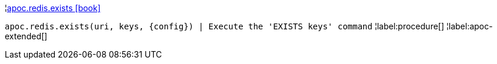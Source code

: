 ¦xref::overview/apoc.redis/apoc.redis.exists.adoc[apoc.redis.exists icon:book[]] +

`apoc.redis.exists(uri, keys, \{config}) | Execute the 'EXISTS keys' command`
¦label:procedure[]
¦label:apoc-extended[]
